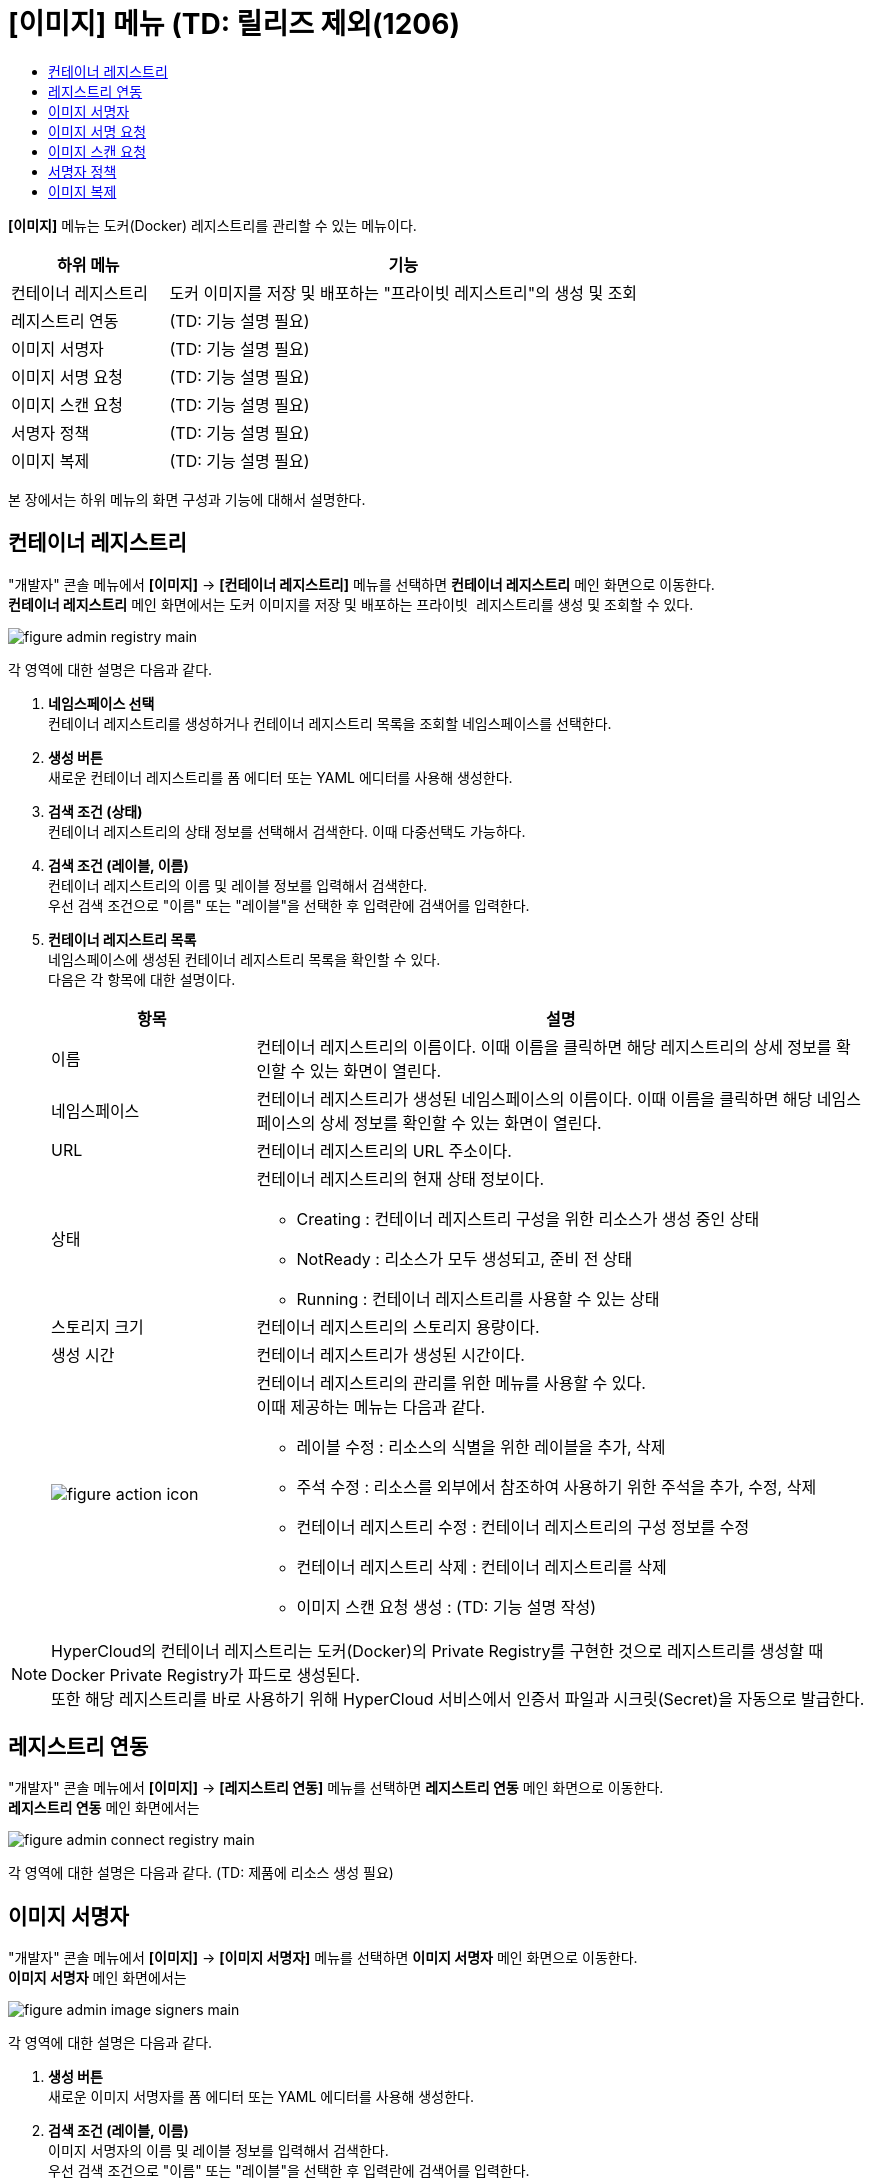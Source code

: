 = [이미지] 메뉴 (TD: 릴리즈 제외(1206)
:toc:
:toc-title:

*[이미지]* 메뉴는 도커(Docker) 레지스트리를 관리할 수 있는 메뉴이다.
[width="100%",options="header", cols="1,3"]
|====================
|하위 메뉴|기능
|컨테이너 레지스트리|도커 이미지를 저장 및 배포하는 "프라이빗 레지스트리"의 생성 및 조회
|레지스트리 연동|(TD: 기능 설명 필요)
|이미지 서명자|(TD: 기능 설명 필요)
|이미지 서명 요청|(TD: 기능 설명 필요)
|이미지 스캔 요청|(TD: 기능 설명 필요)
|서명자 정책|(TD: 기능 설명 필요)
|이미지 복제|(TD: 기능 설명 필요)
|====================

본 장에서는 하위 메뉴의 화면 구성과 기능에 대해서 설명한다.

== 컨테이너 레지스트리

"개발자" 콘솔 메뉴에서 *[이미지]* -> *[컨테이너 레지스트리]* 메뉴를 선택하면 *컨테이너 레지스트리* 메인 화면으로 이동한다. +
*컨테이너 레지스트리* 메인 화면에서는 도커 이미지를 저장 및 배포하는 ``프라이빗 레지스트리``를 생성 및 조회할 수 있다.

//[caption="그림. "] //캡션 제목 변경
[#img-registry-main]
image::../images/figure_admin_registry_main.png[]

각 영역에 대한 설명은 다음과 같다.

<1> *네임스페이스 선택* +
컨테이너 레지스트리를 생성하거나 컨테이너 레지스트리 목록을 조회할 네임스페이스를 선택한다.

<2> *생성 버튼* +
새로운 컨테이너 레지스트리를 폼 에디터 또는 YAML 에디터를 사용해 생성한다.

<3> *검색 조건 (상태)* +
컨테이너 레지스트리의 상태 정보를 선택해서 검색한다. 이때 다중선택도 가능하다.

<4> *검색 조건 (레이블, 이름)* +
컨테이너 레지스트리의 이름 및 레이블 정보를 입력해서 검색한다. +
우선 검색 조건으로 "이름" 또는 "레이블"을 선택한 후 입력란에 검색어를 입력한다.

<5> *컨테이너 레지스트리 목록* +
네임스페이스에 생성된 컨테이너 레지스트리 목록을 확인할 수 있다. +
다음은 각 항목에 대한 설명이다.
+
[width="100%",options="header", cols="1,3a"]
|====================
|항목|설명  
|이름|컨테이너 레지스트리의 이름이다. 이때 이름을 클릭하면 해당 레지스트리의 상세 정보를 확인할 수 있는 화면이 열린다.
|네임스페이스|컨테이너 레지스트리가 생성된 네임스페이스의 이름이다. 이때 이름을 클릭하면 해당 네임스페이스의 상세 정보를 확인할 수 있는 화면이 열린다.
|URL|컨테이너 레지스트리의 URL 주소이다. 
|상태|컨테이너 레지스트리의 현재 상태 정보이다.

* Creating : 컨테이너 레지스트리 구성을 위한 리소스가 생성 중인 상태
* NotReady : 리소스가 모두 생성되고, 준비 전 상태
* Running : 컨테이너 레지스트리를 사용할 수 있는 상태
|스토리지 크기|컨테이너 레지스트리의 스토리지 용량이다.
|생성 시간|컨테이너 레지스트리가 생성된 시간이다.
|image:../images/figure_action_icon.png[]|컨테이너 레지스트리의 관리를 위한 메뉴를 사용할 수 있다. +
이때 제공하는 메뉴는 다음과 같다.

* 레이블 수정 : 리소스의 식별을 위한 레이블을 추가, 삭제
* 주석 수정 : 리소스를 외부에서 참조하여 사용하기 위한 주석을 추가, 수정, 삭제
* 컨테이너 레지스트리 수정 : 컨테이너 레지스트리의 구성 정보를 수정
* 컨테이너 레지스트리 삭제 : 컨테이너 레지스트리를 삭제
* 이미지 스캔 요청 생성 : (TD: 기능 설명 작성)
|====================

NOTE: HyperCloud의 컨테이너 레지스트리는 도커(Docker)의 Private Registry를 구현한 것으로 레지스트리를 생성할 때 Docker Private Registry가 파드로 생성된다. +
또한 해당 레지스트리를 바로 사용하기 위해 HyperCloud 서비스에서 인증서 파일과 시크릿(Secret)을 자동으로 발급한다.

== 레지스트리 연동

"개발자" 콘솔 메뉴에서 *[이미지]* -> *[레지스트리 연동]* 메뉴를 선택하면 *레지스트리 연동* 메인 화면으로 이동한다. +
*레지스트리 연동* 메인 화면에서는 

//[caption="그림. "] //캡션 제목 변경
[#img-connect-registry-main]
image::../images/figure_admin_connect_registry_main.png[]

각 영역에 대한 설명은 다음과 같다. (TD: 제품에 리소스 생성 필요)

== 이미지 서명자

"개발자" 콘솔 메뉴에서 *[이미지]* -> *[이미지 서명자]* 메뉴를 선택하면 *이미지 서명자* 메인 화면으로 이동한다. +
*이미지 서명자* 메인 화면에서는 

//[caption="그림. "] //캡션 제목 변경
[#img-image-signers-main]
image::../images/figure_admin_image_signers_main.png[]

각 영역에 대한 설명은 다음과 같다.

<1> *생성 버튼* +
새로운 이미지 서명자를 폼 에디터 또는 YAML 에디터를 사용해 생성한다.

<2> *검색 조건 (레이블, 이름)* +
이미지 서명자의 이름 및 레이블 정보를 입력해서 검색한다. +
우선 검색 조건으로 "이름" 또는 "레이블"을 선택한 후 입력란에 검색어를 입력한다.

<3> *이미지 서명자 목록* +
클러스터에 생성된 이미지 서명자 목록을 확인할 수 있다. +
다음은 각 항목에 대한 설명이다.
+
[width="100%",options="header", cols="1,3a"]
|====================
|항목|설명  
|이름|이미지 서명자의 이름이다. 이때 이름을 클릭하면 해당 이미지 서명자의 상세 정보를 확인할 수 있는 화면이 열린다.
|소속|이미지 서명자가 속한 부서 정보이다.
|이메일|이미지 서명자의 이메일 주소이다.
|연락처|이미지 서명자의 연락처 정보이다.
|생성 시간|이미지 서명자가 생성된 시간이다.
|image:../images/figure_action_icon.png[]|이미지 서명자의 관리를 위한 메뉴를 사용할 수 있다. +
이때 제공하는 메뉴는 다음과 같다.

* 레이블 수정 : 리소스의 식별을 위한 레이블을 추가, 삭제
* 주석 수정 : 리소스를 외부에서 참조하여 사용하기 위한 주석을 추가, 수정, 삭제
* 이미지 서명자 수정 : 이미지 서명자의 구성 정보를 수정
* 이미지 서명자 삭제 : 이미지 서명자를 삭제
|====================

== 이미지 서명 요청

"개발자" 콘솔 메뉴에서 *[이미지]* -> *[이미지 서명 요청]* 메뉴를 선택하면 *이미지 서명 요청* 메인 화면으로 이동한다. +
*이미지 서명 요청* 메인 화면에서는 

//[caption="그림. "] //캡션 제목 변경
[#img-image-sign-requests-main]
image::../images/figure_admin_image_sign_requests_main.png[]

각 영역에 대한 설명은 다음과 같다.

<1> *네임스페이스 선택* +
이미지 서명 요청을 생성하거나 이미지 서명 요청 목록을 조회할 네임스페이스를 선택한다.

<2> *생성 버튼* +
새로운 이미지 서명 요청을 폼 에디터 또는 YAML 에디터를 사용해 생성한다.

<3> *검색 조건 (레이블, 이름)* +
이미지 서명 요청의 이름 및 레이블 정보를 입력해서 검색한다. +
우선 검색 조건으로 "이름" 또는 "레이블"을 선택한 후 입력란에 검색어를 입력한다.

<4> *이미지 서명 요청 목록* +
네임스페이스에 생성된 이미지 서명 요청 목록을 확인할 수 있다. +
다음은 각 항목에 대한 설명이다.
+
[width="100%",options="header", cols="1,3a"]
|====================
|항목|설명  
|이름|이미지 서명 요청의 이름이다. 이때 이름을 클릭하면 해당 이미지 서명 요청의 상세 정보를 확인할 수 있는 화면이 열린다.
|네임스페이스|이미지 서명 요청이 생성된 네임스페이스의 이름이다. 이때 이름을 클릭하면 해당 네임스페이스의 상세 정보를 확인할 수 있는 화면이 열린다.
|상태|이미지 서명 요청의 현재 상태 정보이다. (TD: 각 상태 정보 작성 필요)

* Success : 
|이미지|(TD: 설명 작성 필요)
|서명자|(TD: 설명 작성 필요)
|생성 시간|이미지 서명 요청이 생성된 시간이다.
|image:../images/figure_action_icon.png[]|이미지 서명 요청의 관리를 위한 메뉴를 사용할 수 있다. +
이때 제공하는 메뉴는 다음과 같다.

* 레이블 수정 : 리소스의 식별을 위한 레이블을 추가, 삭제
* 주석 수정 : 리소스를 외부에서 참조하여 사용하기 위한 주석을 추가, 수정, 삭제
* 이미지 서명 요청 수정 : 이미지 서명 요청의 구성 정보를 수정
* 이미지 서명 요청 삭제 : 이미지 서명 요청을 삭제
|====================

== 이미지 스캔 요청

"개발자" 콘솔 메뉴에서 *[이미지]* -> *[이미지 스캔 요청]* 메뉴를 선택하면 *이미지 스캔 요청* 메인 화면으로 이동한다. +
*이미지 스캔 요청* 메인 화면에서는 

//[caption="그림. "] //캡션 제목 변경
[#img-image-scan-requests-main]
image::../images/figure_admin_image_scan_requests_main.png[]

각 영역에 대한 설명은 다음과 같다.

<1> *네임스페이스 선택* +
이미지 스캔 요청을 생성하거나 이미지 스캔 요청 목록을 조회할 네임스페이스를 선택한다.

<2> *생성 버튼* +
새로운 이미지 스캔 요청을 폼 에디터 또는 YAML 에디터를 사용해 생성한다.

<3> *검색 조건 (레이블, 이름)* +
이미지 스캔 요청의 이름 및 레이블 정보를 입력해서 검색한다. +
우선 검색 조건으로 "이름" 또는 "레이블"을 선택한 후 입력란에 검색어를 입력한다.

<4> *이미지 스캔 요청 목록* +
네임스페이스에 생성된 이미지 스캔 요청 목록을 확인할 수 있다. +
다음은 각 항목에 대한 설명이다.
+
[width="100%",options="header", cols="1,3a"]
|====================
|항목|설명  
|이름|이미지 스캔 요청의 이름이다. 이때 이름을 클릭하면 해당 이미지 스캔 요청의 상세 정보를 확인할 수 있는 화면이 열린다.
|네임스페이스|이미지 스캔 요청이 생성된 네임스페이스의 이름이다. 이때 이름을 클릭하면 해당 네임스페이스의 상세 정보를 확인할 수 있는 화면이 열린다.
|상태|이미지 스캔 요청의 현재 상태 정보이다. (TD: 각 상태 정보 작성 필요)

* Success : 
|생성 시간|이미지 스캔 요청이 생성된 시간이다.
|image:../images/figure_action_icon.png[]|이미지 스캔 요청의 관리를 위한 메뉴를 사용할 수 있다. +
이때 제공하는 메뉴는 다음과 같다.

* 레이블 수정 : 리소스의 식별을 위한 레이블을 추가, 삭제
* 주석 수정 : 리소스를 외부에서 참조하여 사용하기 위한 주석을 추가, 수정, 삭제
* 이미지 스캔 요청 수정 : 이미지 스캔 요청의 구성 정보를 수정
* 이미지 스캔 요청 삭제 : 이미지 스캔 요청을 삭제
|====================

== 서명자 정책

"개발자" 콘솔 메뉴에서 *[이미지]* -> *[서명자 정책]* 메뉴를 선택하면 *서명자 정책* 메인 화면으로 이동한다. +
*서명자 정책* 메인 화면에서는 

//[caption="그림. "] //캡션 제목 변경
[#img-image-signer-policies-main]
image::../images/figure_admin_signer_policies_main.png[]

각 영역에 대한 설명은 다음과 같다.

<1> *네임스페이스 선택* +
서명자 정책을 생성하거나 서명자 정책 목록을 조회할 네임스페이스를 선택한다.

<2> *생성 버튼* +
새로운 서명자 정책을 폼 에디터 또는 YAML 에디터를 사용해 생성한다.

<3> *검색 조건 (레이블, 이름)* +
서명자 정책의 이름 및 레이블 정보를 입력해서 검색한다. +
우선 검색 조건으로 "이름" 또는 "레이블"을 선택한 후 입력란에 검색어를 입력한다.

<4> *서명자 정책 목록* +
네임스페이스에 생성된 서명자 정책 목록을 확인할 수 있다. +
다음은 각 항목에 대한 설명이다.
+
[width="100%",options="header", cols="1,3a"]
|====================
|항목|설명  
|이름|서명자 정책의 이름이다. 이때 이름을 클릭하면 해당 서명자 정책의 상세 정보를 확인할 수 있는 화면이 열린다.
|네임스페이스|서명자 정책이 생성된 네임스페이스의 이름이다. 이때 이름을 클릭하면 해당 네임스페이스의 상세 정보를 확인할 수 있는 화면이 열린다.
|서명자|(TD: 설명 작성 필요)
|생성 시간|서명자 정책이 생성된 시간이다.
|image:../images/figure_action_icon.png[]|서명자 정책의 관리를 위한 메뉴를 사용할 수 있다. +
이때 제공하는 메뉴는 다음과 같다.

* 레이블 수정 : 리소스의 식별을 위한 레이블을 추가, 삭제
* 주석 수정 : 리소스를 외부에서 참조하여 사용하기 위한 주석을 추가, 수정, 삭제
* 서명자 정책 수정 : 서명자 정책의 구성 정보를 수정
* 서명자 정책 삭제 : 서명자 정책을 삭제
|====================

== 이미지 복제

"개발자" 콘솔 메뉴에서 *[이미지]* -> *[이미지 복제]* 메뉴를 선택하면 *이미지 복제* 메인 화면으로 이동한다. +
*이미지 복제* 메인 화면에서는 

//[caption="그림. "] //캡션 제목 변경
[#img-image-replicates-main]
image::../images/figure_admin_image_replicates_main.png[]

각 영역에 대한 설명은 다음과 같다.

<1> *네임스페이스 선택* +
이미지 복제를 생성하거나 이미지 복제 목록을 조회할 네임스페이스를 선택한다.

<2> *생성 버튼* +
새로운 이미지 복제를 폼 에디터 또는 YAML 에디터를 사용해 생성한다.

<3> *검색 조건 (레이블, 이름)* +
이미지 복제의 이름 및 레이블 정보를 입력해서 검색한다. +
우선 검색 조건으로 "이름" 또는 "레이블"을 선택한 후 입력란에 검색어를 입력한다.

<4> *이미지 복제 목록* +
네임스페이스에 생성된 이미지 복제 목록을 확인할 수 있다. +
다음은 각 항목에 대한 설명이다.
+
[width="100%",options="header", cols="1,3a"]
|====================
|항목|설명  
|이름|이미지 복제의 이름이다. 이때 이름을 클릭하면 해당 이미지 복제의 상세 정보를 확인할 수 있는 화면이 열린다.
|네임스페이스|이미지 복제가 생성된 네임스페이스의 이름이다. 이때 이름을 클릭하면 해당 네임스페이스의 상세 정보를 확인할 수 있는 화면이 열린다.
|상태|이미지 복제의 현재 상태 정보이다. (TD: 각 상태 정보 작성 필요)

* Success : 
|소스 레지스트리 타입|(TD: 설명 작성 필요)
|소스 레지스트리 (네임스페이스)|(TD: 설명 작성 필요)
|타겟 레지스트리 타입|(TD: 설명 작성 필요)
|타겟 레지스트리 (네임스페이스)|(TD: 설명 작성 필요)
|생성 시간|이미지 복제가 생성된 시간이다.
|image:../images/figure_action_icon.png[]|이미지 복제의 관리를 위한 메뉴를 사용할 수 있다. +
이때 제공하는 메뉴는 다음과 같다.

* 레이블 수정 : 리소스의 식별을 위한 레이블을 추가, 삭제
* 주석 수정 : 리소스를 외부에서 참조하여 사용하기 위한 주석을 추가, 수정, 삭제
* 이미지 복제 수정 : 이미지 복제의 구성 정보를 수정
* 이미지 복제 삭제 : 이미지 복제를 삭제
|====================